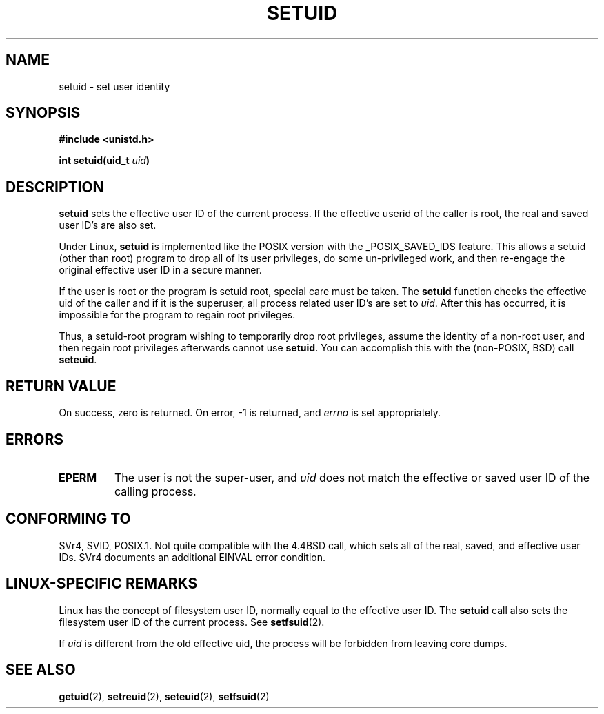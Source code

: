.\" Copyright (C), 1994, Graeme W. Wilford (Wilf).
.\"
.\" Permission is granted to make and distribute verbatim copies of this
.\" manual provided the copyright notice and this permission notice are
.\" preserved on all copies.
.\"
.\" Permission is granted to copy and distribute modified versions of this
.\" manual under the conditions for verbatim copying, provided that the
.\" entire resulting derived work is distributed under the terms of a
.\" permission notice identical to this one
.\" 
.\" Since the Linux kernel and libraries are constantly changing, this
.\" manual page may be incorrect or out-of-date.  The author(s) assume no
.\" responsibility for errors or omissions, or for damages resulting from
.\" the use of the information contained herein.  The author(s) may not
.\" have taken the same level of care in the production of this manual,
.\" which is licensed free of charge, as they might when working
.\" professionally.
.\" 
.\" Formatted or processed versions of this manual, if unaccompanied by
.\" the source, must acknowledge the copyright and authors of this work.
.\"
.\" Fri Jul 29th 12:56:44 BST 1994  Wilf. <G.Wilford@ee.surrey.ac.uk> 
.\" Changes inspired by patch from Richard Kettlewell
.\"   <richard@greenend.org.uk>, aeb 970616.
.\"
.TH SETUID 2 "29 July 1994" "Linux 1.1.36" "Linux Programmer's Manual"
.SH NAME
setuid \- set user identity
.SH SYNOPSIS
.B #include <unistd.h>
.sp
.BI "int setuid(uid_t " uid )
.SH DESCRIPTION
.B setuid
sets the effective user ID of the current process.
If the effective userid of the caller is root,
the real and saved user ID's are also set.
.PP
Under Linux, 
.B setuid
is implemented like the POSIX version with the _POSIX_SAVED_IDS feature.
This allows a setuid (other than root) program to drop all of its user
privileges, do some un-privileged work, and then re-engage the original
effective user ID in a secure manner.
.PP
If the user is root or the program is setuid root, special care must be
taken. The 
.B setuid
function checks the effective uid of the caller and if it is the superuser,
all process related user ID's are set to
.IR uid . 
After this has occurred, it is impossible for the program to regain root
privileges.
.PP
Thus, a setuid-root program wishing to temporarily drop root
privileges, assume the identity of a non-root user, and then regain
root privileges afterwards cannot use 
.BR setuid .
You can accomplish this with the (non-POSIX, BSD) call
.BR seteuid .
.SH "RETURN VALUE"
On success, zero is returned.  On error, \-1 is returned, and
.I errno
is set appropriately.
.SH ERRORS
.TP
.B EPERM
The user is not the super-user, and
.I uid
does not match the effective or saved user ID of the calling process.
.SH "CONFORMING TO"
SVr4, SVID, POSIX.1.  Not quite compatible with the 4.4BSD call, which
sets all of the real, saved, and effective user IDs.  SVr4 documents an
additional EINVAL error condition.
.SH "LINUX-SPECIFIC REMARKS"
Linux has the concept of filesystem user ID, normally equal to the
effective user ID.  The
.B setuid
call also sets the filesystem user ID of the current process.
See
.BR setfsuid (2).
.PP
If
.I uid
is different from the old effective uid, the process will
be forbidden from leaving core dumps.
.SH "SEE ALSO"
.BR getuid (2),
.BR setreuid (2),
.BR seteuid (2),
.BR setfsuid (2)
